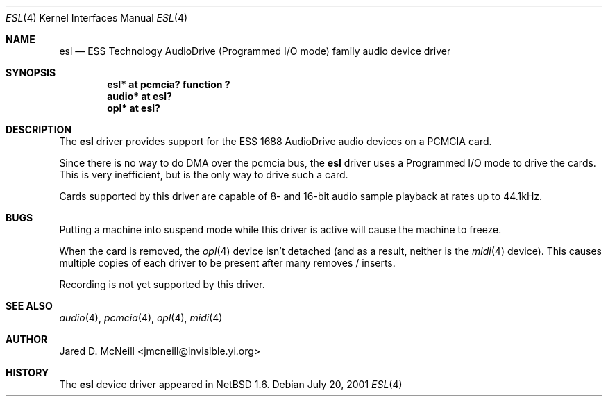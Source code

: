 .\"	$NetBSD: esl.4,v 1.1 2001/09/29 18:50:42 augustss Exp $
.\"
.\" Copyright (c) 2001 Jared D. McNeill <jmcneill@invisible.yi.org>
.\" All rights reserved.
.\"
.\" Redistribution and use in source and binary forms, with or without
.\" modification, are permitted provided that the following conditions
.\" are met:
.\" 1. Redistributions of source code must retain the above copyright
.\"    notice, this list of conditions and the following disclaimer.
.\" 2. Redistributions in binary form must reproduce the above copyright
.\"    notice, this list of conditions and the following disclaimer in the
.\"    documentation and/or other materials provided with the distribution.
.\" 3. All advertising materials mentioning features or use of this software
.\"    must display the following acknowledgement:
.\"        This product includes software developed by Jared D. McNeill.
.\" 4. Neither the name of the author nor the names of any
.\"    contributors may be used to endorse or promote products derived
.\"    from this software without specific prior written permission.
.\"
.\" THIS SOFTWARE IS PROVIDED BY THE AUTHOR AND CONTRIBUTORS
.\" ``AS IS'' AND ANY EXPRESS OR IMPLIED WARRANTIES, INCLUDING, BUT NOT LIMITED
.\" TO, THE IMPLIED WARRANTIES OF MERCHANTABILITY AND FITNESS FOR A PARTICULAR
.\" PURPOSE ARE DISCLAIMED.  IN NO EVENT SHALL THE FOUNDATION OR CONTRIBUTORS
.\" BE LIABLE FOR ANY DIRECT, INDIRECT, INCIDENTAL, SPECIAL, EXEMPLARY, OR
.\" CONSEQUENTIAL DAMAGES (INCLUDING, BUT NOT LIMITED TO, PROCUREMENT OF
.\" SUBSTITUTE GOODS OR SERVICES; LOSS OF USE, DATA, OR PROFITS; OR BUSINESS
.\" INTERRUPTION) HOWEVER CAUSED AND ON ANY THEORY OF LIABILITY, WHETHER IN
.\" CONTRACT, STRICT LIABILITY, OR TORT (INCLUDING NEGLIGENCE OR OTHERWISE)
.\" ARISING IN ANY WAY OUT OF THE USE OF THIS SOFTWARE, EVEN IF ADVISED OF THE
.\" POSSIBILITY OF SUCH DAMAGE.
.\"
.Dd July 20, 2001
.Dt ESL 4
.Os
.Sh NAME
.Nm esl
.Nd ESS Technology AudioDrive (Programmed I/O mode) family audio device driver
.Sh SYNOPSIS
.Cd "esl*   at pcmcia? function ?"
.Cd "audio* at esl?"
.Cd "opl*   at esl?"
.Sh DESCRIPTION
The
.Nm
driver provides support for the ESS 1688 AudioDrive audio devices on a
PCMCIA card.
.Pp
Since there is no way to do DMA over the pcmcia bus, the
.Nm
driver uses a Programmed I/O mode to drive the cards. This is very
inefficient, but is the only way to drive such a card.
.Pp
Cards supported by this driver are capable of 8- and 16-bit audio sample
playback at rates up to 44.1kHz. 
.Sh BUGS
.Pp
Putting a machine into suspend mode while this driver is active will
cause the machine to freeze.
.Pp
When the card is removed, the 
.Xr opl 4
device isn't detached (and as a result, neither is the
.Xr midi 4
device). This causes multiple copies of each driver to be present after
many removes / inserts.
.Pp
Recording is not yet supported by this driver.
.Sh SEE ALSO
.Xr audio 4 ,
.Xr pcmcia 4 ,
.Xr opl 4 ,
.Xr midi 4
.Sh AUTHOR
Jared D. McNeill <jmcneill@invisible.yi.org>
.Sh HISTORY
The
.Nm
device driver appeared in
.Nx 1.6 .
